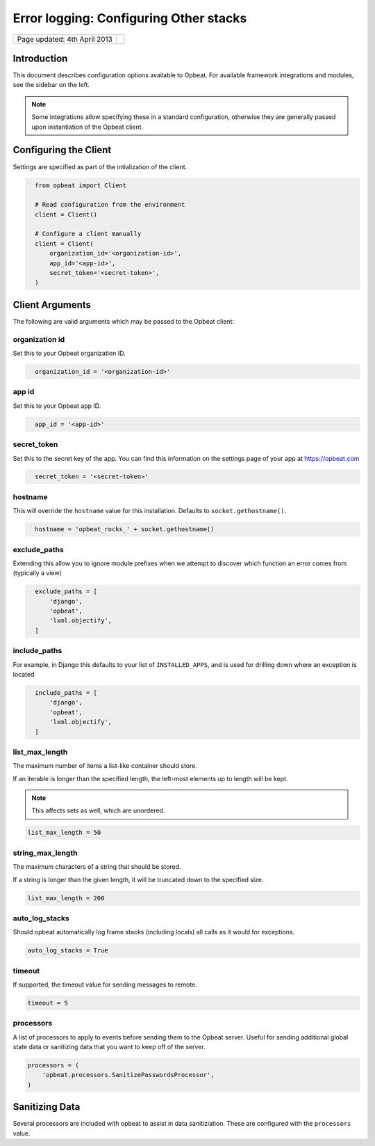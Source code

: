 Error logging: Configuring Other stacks
=======================================

.. csv-table::
  :class: page-info

  "Page updated: 4th April 2013", ""

Introduction
----------------------

This document describes configuration options available to Opbeat.
For available framework integrations and modules, see the sidebar on the left.

.. note:: 

  Some integrations allow specifying these in a standard configuration, otherwise they are generally passed upon instantiation of the Opbeat client.


Configuring the Client
----------------------

Settings are specified as part of the intialization of the client.

.. code::
  :class: lang-ruby

    from opbeat import Client

    # Read configuration from the environment
    client = Client()

    # Configure a client manually
    client = Client(
        organization_id='<organization-id>',
        app_id='<app-id>',
        secret_token='<secret-token>',
    )

Client Arguments
----------------


The following are valid arguments which may be passed to the Opbeat client:

organization id
~~~~~~~~~~~~~~~~

Set this to your Opbeat organization ID.

.. code::
  :class: lang-json

    organization_id = '<organization-id>'

app id
~~~~~~~~~~~~~~

Set this to your Opbeat app ID.

.. code::
  :class: lang-json

    app_id = '<app-id>'

secret_token
~~~~~~~~~~~~~~~~~~

Set this to the secret key of the app.
You can find this information on the settings page of your app
at https://opbeat.com

.. code::
  :class: lang-json

    secret_token = '<secret-token>'

hostname
~~~~~~~~~~~~~~

This will override the ``hostname`` value for this installation. Defaults to ``socket.gethostname()``.

.. code::
  :class: lang-python

    hostname = 'opbeat_rocks_' + socket.gethostname()

exclude_paths
~~~~~~~~~~~~~

Extending this allow you to ignore module prefixes when we attempt to discover which function an error comes from (typically a view)

.. code::
  :class: lang-python

    exclude_paths = [
        'django',
        'opbeat',
        'lxml.objectify',
    ]

include_paths
~~~~~~~~~~~~~

For example, in Django this defaults to your list of ``INSTALLED_APPS``, and is used for drilling down where an exception is located

.. code::
  :class: lang-python

    include_paths = [
        'django',
        'opbeat',
        'lxml.objectify',
    ]

list_max_length
~~~~~~~~~~~~~~~

The maximum number of items a list-like container should store.

If an iterable is longer than the specified length, the left-most elements up to length will be kept.

.. note:: This affects sets as well, which are unordered.

.. code::

    list_max_length = 50

string_max_length
~~~~~~~~~~~~~~~~~

The maximum characters of a string that should be stored.

If a string is longer than the given length, it will be truncated down to the specified size.

.. code::

    list_max_length = 200

auto_log_stacks
~~~~~~~~~~~~~~~

Should opbeat automatically log frame stacks (including locals) all calls as it would for exceptions.

.. code::

    auto_log_stacks = True

timeout
~~~~~~~

If supported, the timeout value for sending messages to remote.

.. code::

    timeout = 5

processors
~~~~~~~~~~

A list of processors to apply to events before sending them to the Opbeat server. Useful for sending
additional global state data or sanitizing data that you want to keep off of the server.

.. code::

    processors = (
        'opbeat.processors.SanitizePasswordsProcessor',
    )

Sanitizing Data
---------------

Several processors are included with opbeat to assist in data sanitiziation. These are configured with the
``processors`` value.

.. data:: opbeat.processors.SanitizePasswordsProcessor

   Removes all keys which resemble ``password`` or ``secret`` within stacktrace contexts, and HTTP
   bits (such as cookies, POST data, the querystring, and environment).

.. data:: opbeat.processors.RemoveStackLocalsProcessor

   Removes all stacktrace context variables. This will cripple the functionality of Opbeat, as you'll only
   get raw tracebacks, but it will ensure no local scoped information is available to the server.

.. data:: opbeat.processors.RemovePostDataProcessor

   Removes the ``body`` of all HTTP data.
